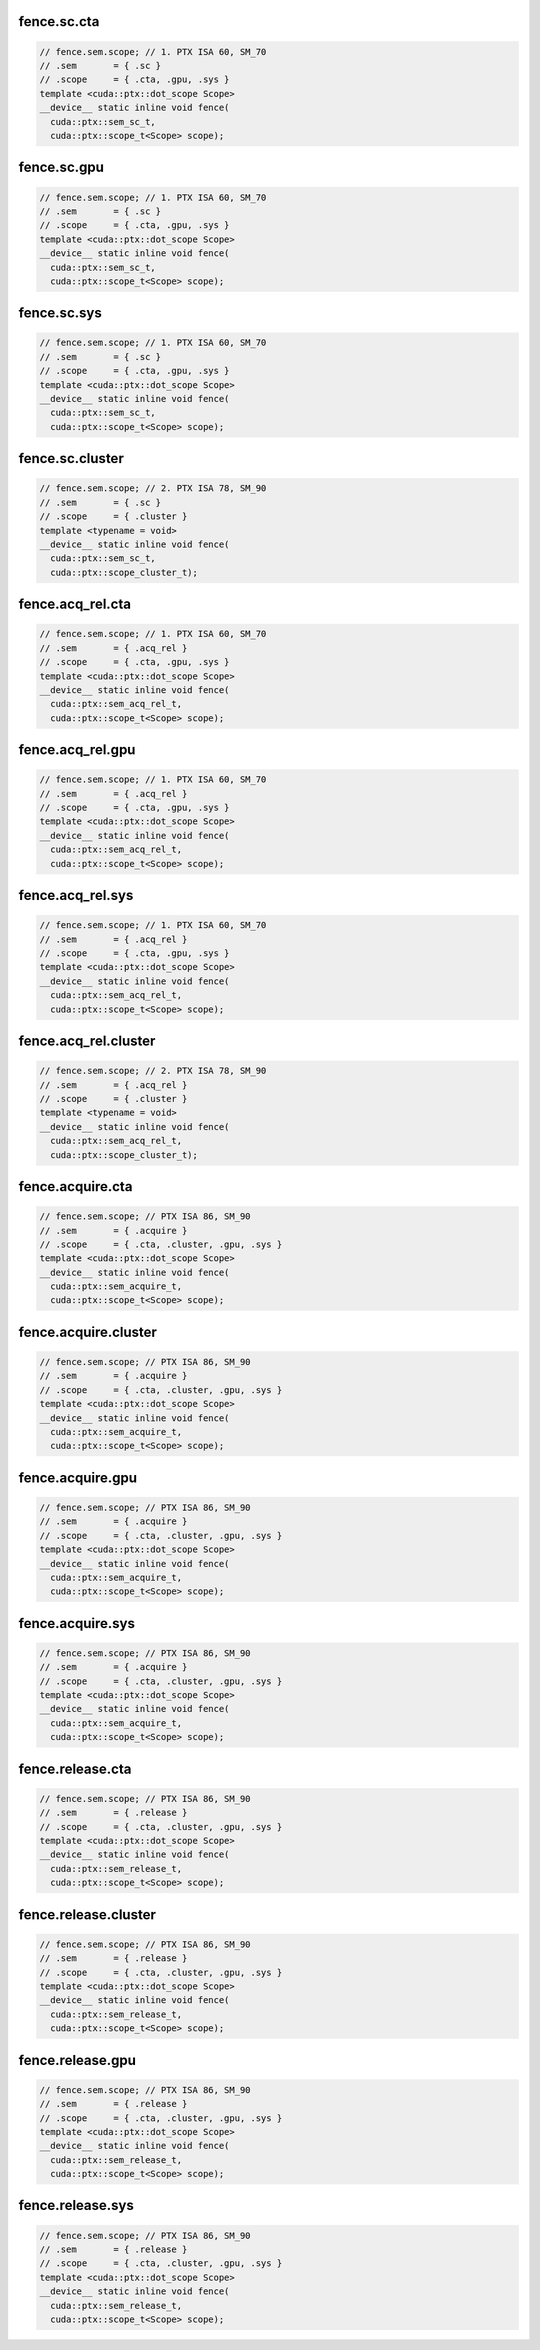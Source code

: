 ..
   This file was automatically generated. Do not edit.

fence.sc.cta
^^^^^^^^^^^^
.. code-block:: cuda

   // fence.sem.scope; // 1. PTX ISA 60, SM_70
   // .sem       = { .sc }
   // .scope     = { .cta, .gpu, .sys }
   template <cuda::ptx::dot_scope Scope>
   __device__ static inline void fence(
     cuda::ptx::sem_sc_t,
     cuda::ptx::scope_t<Scope> scope);

fence.sc.gpu
^^^^^^^^^^^^
.. code-block:: cuda

   // fence.sem.scope; // 1. PTX ISA 60, SM_70
   // .sem       = { .sc }
   // .scope     = { .cta, .gpu, .sys }
   template <cuda::ptx::dot_scope Scope>
   __device__ static inline void fence(
     cuda::ptx::sem_sc_t,
     cuda::ptx::scope_t<Scope> scope);

fence.sc.sys
^^^^^^^^^^^^
.. code-block:: cuda

   // fence.sem.scope; // 1. PTX ISA 60, SM_70
   // .sem       = { .sc }
   // .scope     = { .cta, .gpu, .sys }
   template <cuda::ptx::dot_scope Scope>
   __device__ static inline void fence(
     cuda::ptx::sem_sc_t,
     cuda::ptx::scope_t<Scope> scope);

fence.sc.cluster
^^^^^^^^^^^^^^^^
.. code-block:: cuda

   // fence.sem.scope; // 2. PTX ISA 78, SM_90
   // .sem       = { .sc }
   // .scope     = { .cluster }
   template <typename = void>
   __device__ static inline void fence(
     cuda::ptx::sem_sc_t,
     cuda::ptx::scope_cluster_t);

fence.acq_rel.cta
^^^^^^^^^^^^^^^^^
.. code-block:: cuda

   // fence.sem.scope; // 1. PTX ISA 60, SM_70
   // .sem       = { .acq_rel }
   // .scope     = { .cta, .gpu, .sys }
   template <cuda::ptx::dot_scope Scope>
   __device__ static inline void fence(
     cuda::ptx::sem_acq_rel_t,
     cuda::ptx::scope_t<Scope> scope);

fence.acq_rel.gpu
^^^^^^^^^^^^^^^^^
.. code-block:: cuda

   // fence.sem.scope; // 1. PTX ISA 60, SM_70
   // .sem       = { .acq_rel }
   // .scope     = { .cta, .gpu, .sys }
   template <cuda::ptx::dot_scope Scope>
   __device__ static inline void fence(
     cuda::ptx::sem_acq_rel_t,
     cuda::ptx::scope_t<Scope> scope);

fence.acq_rel.sys
^^^^^^^^^^^^^^^^^
.. code-block:: cuda

   // fence.sem.scope; // 1. PTX ISA 60, SM_70
   // .sem       = { .acq_rel }
   // .scope     = { .cta, .gpu, .sys }
   template <cuda::ptx::dot_scope Scope>
   __device__ static inline void fence(
     cuda::ptx::sem_acq_rel_t,
     cuda::ptx::scope_t<Scope> scope);

fence.acq_rel.cluster
^^^^^^^^^^^^^^^^^^^^^
.. code-block:: cuda

   // fence.sem.scope; // 2. PTX ISA 78, SM_90
   // .sem       = { .acq_rel }
   // .scope     = { .cluster }
   template <typename = void>
   __device__ static inline void fence(
     cuda::ptx::sem_acq_rel_t,
     cuda::ptx::scope_cluster_t);

fence.acquire.cta
^^^^^^^^^^^^^^^^^
.. code-block:: cuda

   // fence.sem.scope; // PTX ISA 86, SM_90
   // .sem       = { .acquire }
   // .scope     = { .cta, .cluster, .gpu, .sys }
   template <cuda::ptx::dot_scope Scope>
   __device__ static inline void fence(
     cuda::ptx::sem_acquire_t,
     cuda::ptx::scope_t<Scope> scope);

fence.acquire.cluster
^^^^^^^^^^^^^^^^^^^^^
.. code-block:: cuda

   // fence.sem.scope; // PTX ISA 86, SM_90
   // .sem       = { .acquire }
   // .scope     = { .cta, .cluster, .gpu, .sys }
   template <cuda::ptx::dot_scope Scope>
   __device__ static inline void fence(
     cuda::ptx::sem_acquire_t,
     cuda::ptx::scope_t<Scope> scope);

fence.acquire.gpu
^^^^^^^^^^^^^^^^^
.. code-block:: cuda

   // fence.sem.scope; // PTX ISA 86, SM_90
   // .sem       = { .acquire }
   // .scope     = { .cta, .cluster, .gpu, .sys }
   template <cuda::ptx::dot_scope Scope>
   __device__ static inline void fence(
     cuda::ptx::sem_acquire_t,
     cuda::ptx::scope_t<Scope> scope);

fence.acquire.sys
^^^^^^^^^^^^^^^^^
.. code-block:: cuda

   // fence.sem.scope; // PTX ISA 86, SM_90
   // .sem       = { .acquire }
   // .scope     = { .cta, .cluster, .gpu, .sys }
   template <cuda::ptx::dot_scope Scope>
   __device__ static inline void fence(
     cuda::ptx::sem_acquire_t,
     cuda::ptx::scope_t<Scope> scope);

fence.release.cta
^^^^^^^^^^^^^^^^^
.. code-block:: cuda

   // fence.sem.scope; // PTX ISA 86, SM_90
   // .sem       = { .release }
   // .scope     = { .cta, .cluster, .gpu, .sys }
   template <cuda::ptx::dot_scope Scope>
   __device__ static inline void fence(
     cuda::ptx::sem_release_t,
     cuda::ptx::scope_t<Scope> scope);

fence.release.cluster
^^^^^^^^^^^^^^^^^^^^^
.. code-block:: cuda

   // fence.sem.scope; // PTX ISA 86, SM_90
   // .sem       = { .release }
   // .scope     = { .cta, .cluster, .gpu, .sys }
   template <cuda::ptx::dot_scope Scope>
   __device__ static inline void fence(
     cuda::ptx::sem_release_t,
     cuda::ptx::scope_t<Scope> scope);

fence.release.gpu
^^^^^^^^^^^^^^^^^
.. code-block:: cuda

   // fence.sem.scope; // PTX ISA 86, SM_90
   // .sem       = { .release }
   // .scope     = { .cta, .cluster, .gpu, .sys }
   template <cuda::ptx::dot_scope Scope>
   __device__ static inline void fence(
     cuda::ptx::sem_release_t,
     cuda::ptx::scope_t<Scope> scope);

fence.release.sys
^^^^^^^^^^^^^^^^^
.. code-block:: cuda

   // fence.sem.scope; // PTX ISA 86, SM_90
   // .sem       = { .release }
   // .scope     = { .cta, .cluster, .gpu, .sys }
   template <cuda::ptx::dot_scope Scope>
   __device__ static inline void fence(
     cuda::ptx::sem_release_t,
     cuda::ptx::scope_t<Scope> scope);
